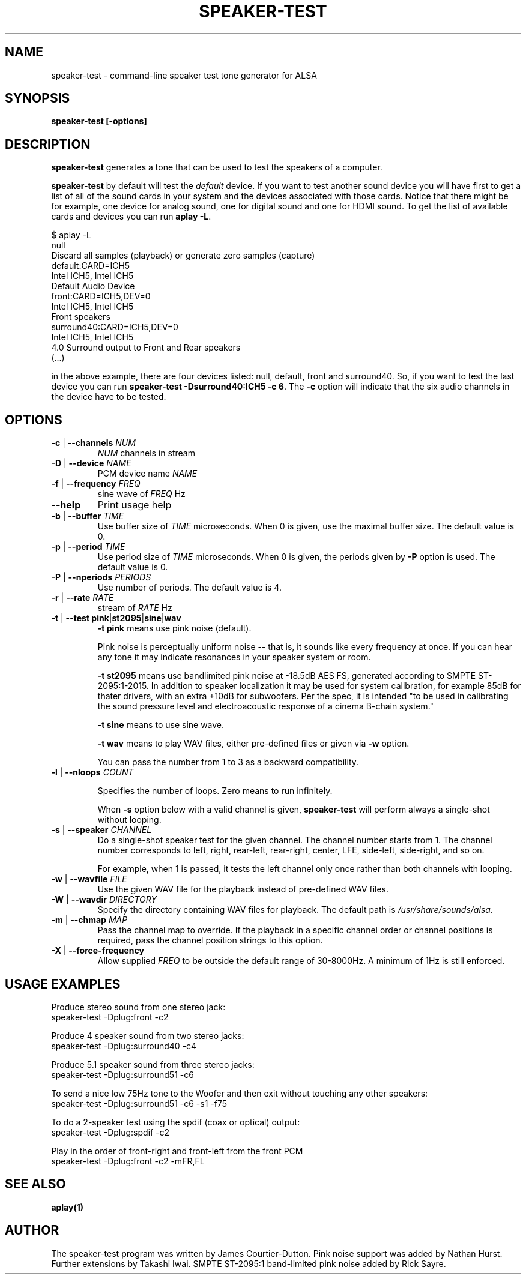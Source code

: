 .\" -*- nroff -*-
.\" macros
.de EX \" Begin Example
.  IP
.  ft CW
.  nf
.  ne \\$1
..
.de EE \" End Example
.  ft P
.  fi
.  PP
..
.TH SPEAKER\-TEST 1 "April 2nd, 2011" speaker\-test
.SH NAME
speaker\-test \- command\-line speaker test tone generator for ALSA
.SH SYNOPSIS
.B speaker\-test [\-options]

.SH DESCRIPTION
\fBspeaker\-test\fP generates a tone that can be used to test the speakers of a computer.

\fBspeaker\-test\fP by default will test the \fIdefault\fP device. If you
want to test another sound device you will have first to get a list of
all of the sound cards in your system and the devices associated with
those cards. Notice that there might be for example, one device for
analog sound, one for digital sound and one for HDMI sound.
To get the list of available cards and devices you can run \fBaplay \-L\fR.

.P \fBaplay\fR's output will be similar to this one:

.nf
$ aplay \-L
null
    Discard all samples (playback) or generate zero samples (capture)
default:CARD=ICH5
    Intel ICH5, Intel ICH5
    Default Audio Device
front:CARD=ICH5,DEV=0
    Intel ICH5, Intel ICH5
    Front speakers
surround40:CARD=ICH5,DEV=0
    Intel ICH5, Intel ICH5
    4.0 Surround output to Front and Rear speakers
(...)
.fi

.P Each of the devices is listed in the beginning of the definition so,
in the above example, there are four devices listed: null, default, front
and surround40. So, if you want to test the last device you can
run \fBspeaker\-test \-Dsurround40:ICH5 \-c 6\fR. The \fB\-c\fR option will
indicate that the six audio channels in the device have to be tested.





.SH OPTIONS

.TP
\fB\-c\fP | \fB\-\-channels\fP \fINUM\fP
\fINUM\fP channels in stream

.TP
\fB\-D\fP | \fB\-\-device\fP \fINAME\fP
PCM device name \fINAME\fP

.TP
\fB\-f\fP | \fB\-\-frequency\fP \fIFREQ\fP
sine wave of \fIFREQ\fP Hz

.TP
\fB\-\-help\fP
Print usage help

.TP
\fB\-b\fP | \fB\-\-buffer\fP \fITIME\fP
Use buffer size of \fITIME\fP microseconds.
When 0 is given, use the maximal buffer size.
The default value is 0.

.TP
\fB\-p\fP | \fB\-\-period\fP \fITIME\fP
Use period size of \fITIME\fP microseconds.
When 0 is given, the periods given by \fB\-P\fP option is used.
The default value is 0.

.TP
\fB\-P\fP | \fB\-\-nperiods\fP \fIPERIODS\fP
Use number of periods.  The default value is 4.

.TP
\fB\-r\fP | \fB\-\-rate\fP \fIRATE\fP
stream of \fIRATE\fP Hz

.TP
\fB\-t\fP | \fB\-\-test\fP \fBpink\fP|\fBst2095\fP|\fBsine\fP|\fBwav\fP
\fB\-t pink\fP means use pink noise (default).

Pink noise is perceptually uniform noise -- that is, it sounds like every frequency at once.  If you can hear any tone it may indicate resonances in your speaker system or room.

\fB\-t st2095\fP means use bandlimited pink noise at -18.5dB AES FS, generated according to SMPTE ST-2095:1-2015.
In addition to speaker localization it may be used for system calibration, for example 85dB for thater drivers, with an extra +10dB for subwoofers.
Per the spec, it is intended "to be used in calibrating the sound pressure level and
electroacoustic response of a cinema B-chain system."

\fB\-t sine\fP means to use sine wave.

\fB\-t wav\fP means to play WAV files, either pre-defined files or given via \fB\-w\fP option.

You can pass the number from 1 to 3 as a backward compatibility.

.TP
\fB\-l\fP | \fB\-\-nloops\fP \fICOUNT\fP

Specifies the number of loops.  Zero means to run infinitely.

When \fB\-s\fP option below with a valid channel is given, \fBspeaker\-test\fP will perform
always a single-shot without looping.

.TP
\fB\-s\fP | \fB\-\-speaker\fP \fICHANNEL\fP
Do a single-shot speaker test for the given channel.  The channel number starts from 1.
The channel number corresponds to left, right, rear-left, rear-right, center, LFE,
side-left, side-right, and so on.

For example, when 1 is passed, it tests the left channel only once rather than both channels
with looping.

.TP
\fB\-w\fP | \fB\-\-wavfile\fP \fIFILE\fP
Use the given WAV file for the playback instead of pre-defined WAV files.

.TP
\fB\-W\fP | \fB\-\-wavdir\fP \fIDIRECTORY\fP
Specify the directory containing WAV files for playback.
The default path is \fI/usr/share/sounds/alsa\fP.

.TP
\fB\-m\fP | \fB\-\-chmap\fP \fIMAP\fP
Pass the channel map to override.
If the playback in a specific channel order or channel positions is
required, pass the channel position strings to this option.

.TP
\fB\-X\fP | \fB\-\-force-frequency\fP
Allow supplied \fIFREQ\fP to be outside the default range of 30-8000Hz. A minimum of 1Hz is still enforced.

.SH USAGE EXAMPLES

Produce stereo sound from one stereo jack:
.EX
  speaker\-test \-Dplug:front \-c2
.EE

Produce 4 speaker sound from two stereo jacks:
.EX
  speaker\-test \-Dplug:surround40 \-c4
.EE

Produce 5.1 speaker sound from three stereo jacks:
.EX
  speaker\-test \-Dplug:surround51 \-c6
.EE

To send a nice low 75Hz tone to the Woofer and then exit without touching any other speakers:
.EX
  speaker\-test \-Dplug:surround51 \-c6 \-s1 \-f75
.EE

To do a 2\-speaker test using the spdif (coax or optical) output:
.EX
  speaker\-test \-Dplug:spdif \-c2
.EE

Play in the order of front\-right and front-left from the front PCM
.EX
  speaker\-test \-Dplug:front \-c2 \-mFR,FL
.EE

.SH SEE ALSO
.BR aplay(1)

.SH AUTHOR
The speaker\-test program was written by James Courtier-Dutton.
Pink noise support was added by Nathan Hurst.
Further extensions by Takashi Iwai.
SMPTE ST-2095:1 band-limited pink noise added by Rick Sayre.
